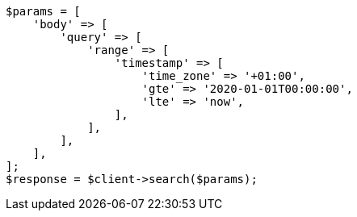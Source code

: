 // query-dsl/range-query.asciidoc:219

[source, php]
----
$params = [
    'body' => [
        'query' => [
            'range' => [
                'timestamp' => [
                    'time_zone' => '+01:00',
                    'gte' => '2020-01-01T00:00:00',
                    'lte' => 'now',
                ],
            ],
        ],
    ],
];
$response = $client->search($params);
----
